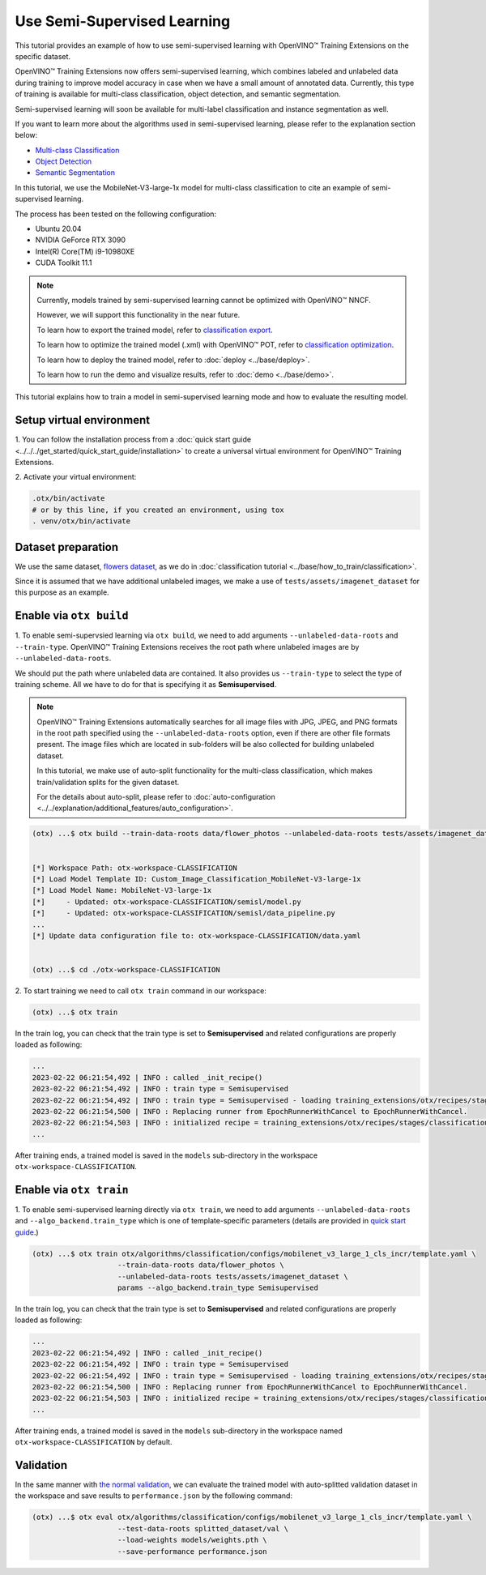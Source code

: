 ############################
Use Semi-Supervised Learning
############################

This tutorial provides an example of how to use semi-supervised learning with OpenVINO™ Training Extensions on the specific dataset.

OpenVINO™ Training Extensions now offers semi-supervised learning, which combines labeled and unlabeled data during training to improve model accuracy in case when we have a small amount of annotated data. Currently, this type of training is available for multi-class classification, object detection, and semantic segmentation.

Semi-supervised learning will soon be available for multi-label classification and instance segmentation as well.

If you want to learn more about the algorithms used in semi-supervised learning, please refer to the explanation section below:

- `Multi-class Classification <../../explanation/algorithms/classification/multi_class_classification.html#semi-supervised-learning>`__
- `Object Detection <../../explanation/algorithms/object_detection/object_detection.html#semi-supervised-learning>`__
- `Semantic Segmentation <../../explanation/algorithms/segmentation/semantic_segmentation.html#semi-supervised-learning>`__

In this tutorial, we use the MobileNet-V3-large-1x model for multi-class classification to cite an example of semi-supervised learning.

The process has been tested on the following configuration:

- Ubuntu 20.04
- NVIDIA GeForce RTX 3090
- Intel(R) Core(TM) i9-10980XE
- CUDA Toolkit 11.1


.. note::
  
  Currently, models trained by semi-supervised learning cannot be optimized with OpenVINO™ NNCF.
  
  However, we will support this functionality in the near future.

  To learn how to export the trained model, refer to `classification export <../base/how_to_train/classification.html#export>`__.

  To learn how to optimize the trained model (.xml) with OpenVINO™ POT, refer to `classification optimization <../base/how_to_train/classification.html#optimization>`__.

  To learn how to deploy the trained model, refer to :doc:`deploy <../base/deploy>`.

  To learn how to run the demo and visualize results, refer to :doc:`demo <../base/demo>`.

This tutorial explains how to train a model in semi-supervised learning mode and how to evaluate the resulting model.

*************************
Setup virtual environment
*************************

1. You can follow the installation process from a :doc:`quick start guide <../../../get_started/quick_start_guide/installation>` 
to create a universal virtual environment for OpenVINO™ Training Extensions.

2. Activate your virtual 
environment:

.. code-block::

  .otx/bin/activate
  # or by this line, if you created an environment, using tox
  . venv/otx/bin/activate

***************************
Dataset preparation
***************************

We use the same dataset, `flowers dataset <https://www.tensorflow.org/hub/tutorials/image_feature_vector#the_flowers_dataset>`_, as we do in :doc:`classification tutorial <../base/how_to_train/classification>`.

Since it is assumed that we have additional unlabeled images,
we make a use of ``tests/assets/imagenet_dataset`` for this purpose as an example.


***************************
Enable via ``otx build``
***************************

1. To enable semi-supervsied learning via ``otx build``, we need to add arguments ``--unlabeled-data-roots`` and ``--train-type``. 
OpenVINO™ Training Extensions receives the root path where unlabeled images are by ``--unlabeled-data-roots``.

We should put the path where unlabeled data are contained. It also provides us ``--train-type`` to select the type of training scheme. All we have to do for that is specifying it as **Semisupervised**.

.. note::

  OpenVINO™ Training Extensions automatically searches for all image files with JPG, JPEG, and PNG formats in the root path specified using the ``--unlabeled-data-roots`` option, even if there are other file formats present. The image files which are located in sub-folders will be also collected for building unlabeled dataset.

  In this tutorial, we make use of auto-split functionality for the multi-class classification, which makes train/validation splits for the given dataset.
  
  For the details about auto-split, please refer to :doc:`auto-configuration <../../explanation/additional_features/auto_configuration>`.

.. code-block::

  (otx) ...$ otx build --train-data-roots data/flower_photos --unlabeled-data-roots tests/assets/imagenet_dataset --model MobileNet-V3-large-1x --train-type Semisupervised
  

  [*] Workspace Path: otx-workspace-CLASSIFICATION
  [*] Load Model Template ID: Custom_Image_Classification_MobileNet-V3-large-1x
  [*] Load Model Name: MobileNet-V3-large-1x
  [*]     - Updated: otx-workspace-CLASSIFICATION/semisl/model.py
  [*]     - Updated: otx-workspace-CLASSIFICATION/semisl/data_pipeline.py
  ...
  [*] Update data configuration file to: otx-workspace-CLASSIFICATION/data.yaml
  
  
  (otx) ...$ cd ./otx-workspace-CLASSIFICATION


2. To start training we need to call ``otx train``
command in our workspace:

.. code-block::

  (otx) ...$ otx train

In the train log, you can check that the train type is set to **Semisupervised** and related configurations are properly loaded as following:

.. code-block::

  ...
  2023-02-22 06:21:54,492 | INFO : called _init_recipe()
  2023-02-22 06:21:54,492 | INFO : train type = Semisupervised
  2023-02-22 06:21:54,492 | INFO : train type = Semisupervised - loading training_extensions/otx/recipes/stages/classification/semisl.yaml
  2023-02-22 06:21:54,500 | INFO : Replacing runner from EpochRunnerWithCancel to EpochRunnerWithCancel.
  2023-02-22 06:21:54,503 | INFO : initialized recipe = training_extensions/otx/recipes/stages/classification/semisl.yaml
  ...


After training ends, a trained model is saved in the ``models`` sub-directory in the workspace ``otx-workspace-CLASSIFICATION``.


***************************
Enable via ``otx train``
***************************

1. To enable semi-supervised learning directly via ``otx train``, we need to add arguments ``--unlabeled-data-roots`` and ``--algo_backend.train_type`` 
which is one of template-specific parameters (details are provided in `quick start guide <../../get_started/quick_start_guide/cli_commands.html#training>`__.)

.. code-block::

  (otx) ...$ otx train otx/algorithms/classification/configs/mobilenet_v3_large_1_cls_incr/template.yaml \
                      --train-data-roots data/flower_photos \
                      --unlabeled-data-roots tests/assets/imagenet_dataset \
                      params --algo_backend.train_type Semisupervised

In the train log, you can check that the train type is set to **Semisupervised** and related configurations are properly loaded as following:

.. code-block::

  ...
  2023-02-22 06:21:54,492 | INFO : called _init_recipe()
  2023-02-22 06:21:54,492 | INFO : train type = Semisupervised
  2023-02-22 06:21:54,492 | INFO : train type = Semisupervised - loading training_extensions/otx/recipes/stages/classification/semisl.yaml
  2023-02-22 06:21:54,500 | INFO : Replacing runner from EpochRunnerWithCancel to EpochRunnerWithCancel.
  2023-02-22 06:21:54,503 | INFO : initialized recipe = training_extensions/otx/recipes/stages/classification/semisl.yaml
  ...


After training ends, a trained model is saved in the ``models`` sub-directory in the workspace named ``otx-workspace-CLASSIFICATION`` by default.


***************************
Validation
***************************

In the same manner with `the normal validation <../base/how_to_train/classification.html#validation>`__,
we can evaluate the trained model with auto-splitted validation dataset in the workspace and 
save results to ``performance.json`` by the following command:


.. code-block::

  (otx) ...$ otx eval otx/algorithms/classification/configs/mobilenet_v3_large_1_cls_incr/template.yaml \
                      --test-data-roots splitted_dataset/val \
                      --load-weights models/weights.pth \
                      --save-performance performance.json
